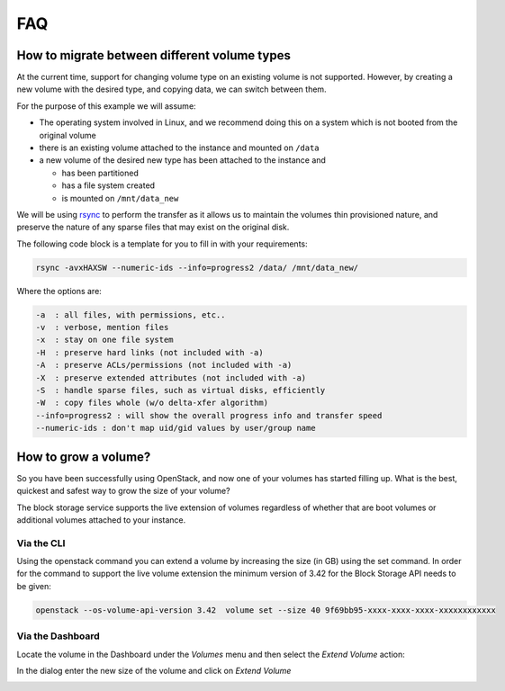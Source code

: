 ###
FAQ
###

.. _migrating-volumes:

*********************************************
How to migrate between different volume types
*********************************************

At the current time, support for changing volume type on an existing
volume is not supported. However, by creating a new volume with
the desired type, and copying data, we can switch between them.

For the purpose of this example we will assume:

* The operating system involved in Linux, and we recommend doing this
  on a system which is not booted from the original volume
* there is an existing volume attached to the instance and mounted on
  ``/data``
* a new volume of the desired new type has been attached to the instance
  and

  - has been partitioned
  - has a file system created
  - is mounted on ``/mnt/data_new``

We will be using `rsync`_ to perform the transfer as it allows us to maintain
the volumes thin provisioned nature, and preserve the nature of any sparse
files that may exist on the original disk.

The following code block is a template for you to fill in with your
requirements:

.. code-block:: bash

  rsync -avxHAXSW --numeric-ids --info=progress2 /data/ /mnt/data_new/

Where the options are:

.. code-block:: text

  -a  : all files, with permissions, etc..
  -v  : verbose, mention files
  -x  : stay on one file system
  -H  : preserve hard links (not included with -a)
  -A  : preserve ACLs/permissions (not included with -a)
  -X  : preserve extended attributes (not included with -a)
  -S  : handle sparse files, such as virtual disks, efficiently
  -W  : copy files whole (w/o delta-xfer algorithm)
  --info=progress2 : will show the overall progress info and transfer speed
  --numeric-ids : don't map uid/gid values by user/group name

.. _`rsync`: https://rsync.samba.org

*********************
How to grow a volume?
*********************

So you have been successfully using OpenStack, and now one of your volumes has
started filling up. What is the best, quickest and safest way to grow the
size of your volume?

The block storage service supports the live extension of volumes regardless of
whether that are boot volumes or additional volumes attached to your instance.

+++++++++++
Via the CLI
+++++++++++

Using the openstack command you can extend a volume by increasing the size
(in GB) using the set command.  In order for the command to support the live
volume extension the minimum version of 3.42 for the Block Storage API needs to be given:

.. code-block:: bash

  openstack --os-volume-api-version 3.42  volume set --size 40 9f69bb95-xxxx-xxxx-xxxx-xxxxxxxxxxxx

+++++++++++++++++
Via the Dashboard
+++++++++++++++++

Locate the volume in the Dashboard under the *Volumes* menu and then select the
*Extend Volume* action:

.. image:: _assets/extend-volume.png

In the dialog enter the new size of the volume and click on *Extend Volume*

.. image:: _assets/extend-volume-dialog.png
